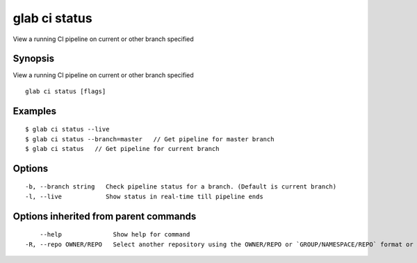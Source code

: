 .. _glab_ci_status:

glab ci status
--------------

View a running CI pipeline on current or other branch specified

Synopsis
~~~~~~~~


View a running CI pipeline on current or other branch specified

::

  glab ci status [flags]

Examples
~~~~~~~~

::

  $ glab ci status --live
  $ glab ci status --branch=master   // Get pipeline for master branch
  $ glab ci status   // Get pipeline for current branch
  

Options
~~~~~~~

::

  -b, --branch string   Check pipeline status for a branch. (Default is current branch)
  -l, --live            Show status in real-time till pipeline ends

Options inherited from parent commands
~~~~~~~~~~~~~~~~~~~~~~~~~~~~~~~~~~~~~~

::

      --help              Show help for command
  -R, --repo OWNER/REPO   Select another repository using the OWNER/REPO or `GROUP/NAMESPACE/REPO` format or the project ID or full URL

